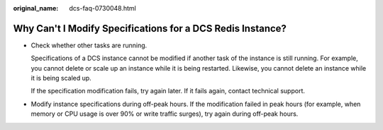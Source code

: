 :original_name: dcs-faq-0730048.html

.. _dcs-faq-0730048:

Why Can't I Modify Specifications for a DCS Redis Instance?
===========================================================

-  Check whether other tasks are running.

   Specifications of a DCS instance cannot be modified if another task of the instance is still running. For example, you cannot delete or scale up an instance while it is being restarted. Likewise, you cannot delete an instance while it is being scaled up.

   If the specification modification fails, try again later. If it fails again, contact technical support.

-  Modify instance specifications during off-peak hours. If the modification failed in peak hours (for example, when memory or CPU usage is over 90% or write traffic surges), try again during off-peak hours.
